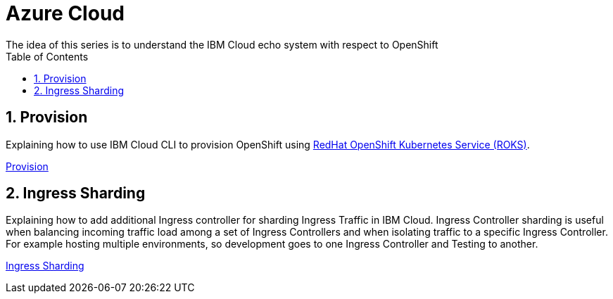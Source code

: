 :data-uri:
:toc: left
:markup-in-source: +verbatim,+quotes,+specialcharacters
:source-highlighter: rouge
:icons: font
:stylesdir: stylesheets
:stylesheet: colony.css

= Azure Cloud
The idea of this series is to understand the IBM Cloud echo system with respect to OpenShift

:sectnums:

== Provision

Explaining how to use IBM Cloud CLI to provision OpenShift using https://github.com/openshift/ibm-roks-toolkit[RedHat OpenShift Kubernetes Service (ROKS)].

link:provision/[Provision]

== Ingress Sharding

Explaining how to add additional Ingress controller for sharding Ingress Traffic in IBM Cloud.
Ingress Controller sharding is useful when balancing incoming traffic load among a set of Ingress Controllers and when isolating traffic
to a specific Ingress Controller. For example hosting multiple environments, so development goes to one Ingress Controller and Testing to another.

link:ingress-sharding/[Ingress Sharding]
